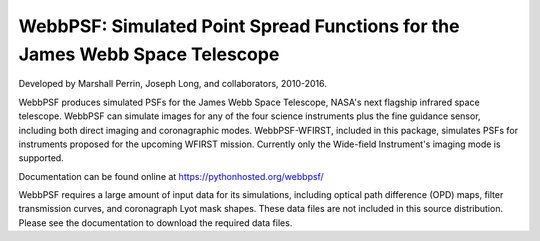 WebbPSF: Simulated Point Spread Functions for the James Webb Space Telescope
============================================================================

Developed by Marshall Perrin, Joseph Long, and collaborators, 2010-2016.

.. image:: https://img.shields.io/pypi/v/webbpsf.svg
   :target: https://pypi.python.org/pypi/webbpsf
   :alt: Badge showing current released WebbPSF version

.. image:: https://travis-ci.org/mperrin/webbpsf.png?branch=master
   :target: https://travis-ci.org/mperrin/webbpsf
   :alt: Test Status

WebbPSF produces simulated PSFs for the James Webb Space Telescope, NASA's next
flagship infrared space telescope. WebbPSF can simulate images for any of the
four science instruments plus the fine guidance sensor, including both direct
imaging and coronagraphic modes. WebbPSF-WFIRST, included in this package,
simulates PSFs for instruments proposed for the upcoming WFIRST mission.
Currently only the Wide-field Instrument's imaging mode is supported.

Documentation can be found online at https://pythonhosted.org/webbpsf/

WebbPSF requires a large amount of input data for its simulations, including
optical path difference (OPD) maps, filter transmission curves, and coronagraph
Lyot mask shapes. These data files are not included in this source distribution.
Please see the documentation to download the required data files.
